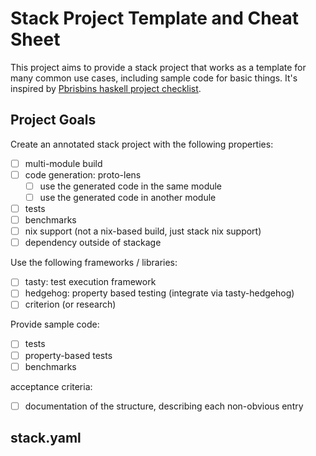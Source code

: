 * Stack Project Template and Cheat Sheet

This project aims to provide a stack project that works as a template for many
common use cases, including sample code for basic things. It's inspired by
[[https://pbrisbin.com/posts/haskell_project_checklist/][Pbrisbins haskell project checklist]].


** Project Goals

Create an annotated stack project with the following properties:
- [ ] multi-module build
- [ ] code generation: proto-lens
  - [ ] use the generated code in the same module
  - [ ] use the generated code in another module
- [ ] tests
- [ ] benchmarks
- [ ] nix support (not a nix-based build, just stack nix support)
- [ ] dependency outside of stackage

Use the following frameworks / libraries:
- [ ] tasty: test execution framework
- [ ] hedgehog: property based testing (integrate via tasty-hedgehog)
- [ ] criterion (or research)

Provide sample code:
- [ ] tests
- [ ] property-based tests
- [ ] benchmarks

acceptance criteria:
- [ ] documentation of the structure, describing each non-obvious entry

** stack.yaml
